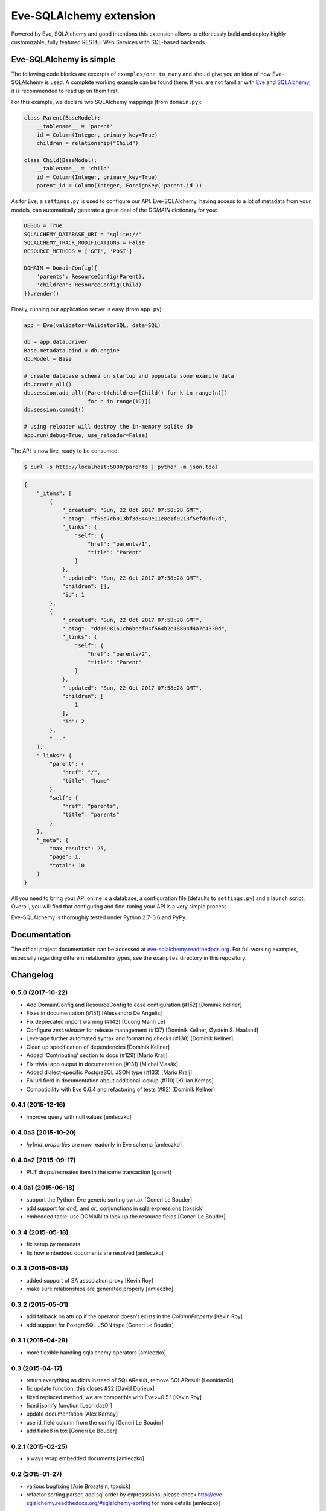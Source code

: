Eve-SQLAlchemy extension
========================

.. image:: https://travis-ci.org/pyeve/eve-sqlalchemy.svg?branch=master
   :target: https://travis-ci.org/pyeve/eve-sqlalchemy

Powered by Eve, SQLAlchemy and good intentions this extension allows
to effortlessly build and deploy highly customizable, fully featured
RESTful Web Services with SQL-based backends.

Eve-SQLAlchemy is simple
------------------------

The following code blocks are excerpts of ``examples/one_to_many`` and should
give you an idea of how Eve-SQLAlchemy is used. A complete working example can
be found there. If you are not familiar with `Eve <http://python-eve.org/>`_
and `SQLAlchemy <https://www.sqlalchemy.org/>`_, it is recommended to read up
on them first.

For this example, we declare two SQLAlchemy mappings (from ``domain.py``):

.. code-block:: python

    class Parent(BaseModel):
        __tablename__ = 'parent'
        id = Column(Integer, primary_key=True)
        children = relationship("Child")

    class Child(BaseModel):
        __tablename__ = 'child'
        id = Column(Integer, primary_key=True)
        parent_id = Column(Integer, ForeignKey('parent.id'))

As for Eve, a ``settings.py`` is used to configure our API. Eve-SQLAlchemy,
having access to a lot of metadata from your models, can automatically generate
a great deal of the `DOMAIN` dictionary for you:

.. code-block:: python

    DEBUG = True
    SQLALCHEMY_DATABASE_URI = 'sqlite://'
    SQLALCHEMY_TRACK_MODIFICATIONS = False
    RESOURCE_METHODS = ['GET', 'POST']

    DOMAIN = DomainConfig({
        'parents': ResourceConfig(Parent),
        'children': ResourceConfig(Child)
    }).render()

Finally, running our application server is easy (from ``app.py``):

.. code-block:: python

    app = Eve(validator=ValidatorSQL, data=SQL)

    db = app.data.driver
    Base.metadata.bind = db.engine
    db.Model = Base

    # create database schema on startup and populate some example data
    db.create_all()
    db.session.add_all([Parent(children=[Child() for k in range(n)])
                        for n in range(10)])
    db.session.commit()

    # using reloader will destroy the in-memory sqlite db
    app.run(debug=True, use_reloader=False)

The API is now live, ready to be consumed:

.. code-block:: console

    $ curl -s http://localhost:5000/parents | python -m json.tool

.. code-block:: json

    {
        "_items": [
            {
                "_created": "Sun, 22 Oct 2017 07:58:28 GMT",
                "_etag": "f56d7cb013bf3d8449e11e8e1f0213f5efd0f07d",
                "_links": {
                    "self": {
                        "href": "parents/1",
                        "title": "Parent"
                    }
                },
                "_updated": "Sun, 22 Oct 2017 07:58:28 GMT",
                "children": [],
                "id": 1
            },
            {
                "_created": "Sun, 22 Oct 2017 07:58:28 GMT",
                "_etag": "dd1698161cb6beef04f564b2e18804d4a7c4330d",
                "_links": {
                    "self": {
                        "href": "parents/2",
                        "title": "Parent"
                    }
                },
                "_updated": "Sun, 22 Oct 2017 07:58:28 GMT",
                "children": [
                    1
                ],
                "id": 2
            },
            "..."
        ],
        "_links": {
            "parent": {
                "href": "/",
                "title": "home"
            },
            "self": {
                "href": "parents",
                "title": "parents"
            }
        },
        "_meta": {
            "max_results": 25,
            "page": 1,
            "total": 10
        }
    }

All you need to bring your API online is a database, a configuration
file (defaults to ``settings.py``) and a launch script.  Overall, you
will find that configuring and fine-tuning your API is a very simple
process.

Eve-SQLAlchemy is thoroughly tested under Python 2.7-3.6 and PyPy.

Documentation
-------------

The offical project documentation can be accessed at
`eve-sqlalchemy.readthedocs.org
<https://eve-sqlalchemy.readthedocs.org/>`_. For full working examples,
especially regarding different relationship types, see the ``examples``
directory in this repository.


Changelog
---------

0.5.0 (2017-10-22)
~~~~~~~~~~~~~~~~~~

- Add DomainConfig and ResourceConfig to ease configuration (#152)
  [Dominik Kellner]
- Fixes in documentation (#151) [Alessandro De Angelis]
- Fix deprecated import warning (#142) [Cuong Manh Le]
- Configure `zest.releaser` for release management (#137)
  [Dominik Kellner, Øystein S. Haaland]
- Leverage further automated syntax and formatting checks (#138)
  [Dominik Kellner]
- Clean up specification of dependencies [Dominik Kellner]
- Added 'Contributing' section to docs (#129) [Mario Kralj]
- Fix trivial app output in documentation (#131) [Michal Vlasák]
- Added dialect-specific PostgreSQL JSON type (#133) [Mario Kralj]
- Fix url field in documentation about additional lookup (#110) [Killian Kemps]
- Compatibility with Eve 0.6.4 and refactoring of tests (#92) [Dominik Kellner]


0.4.1 (2015-12-16)
~~~~~~~~~~~~~~~~~~

- improve query with null values [amleczko]


0.4.0a3 (2015-10-20)
~~~~~~~~~~~~~~~~~~~~

- `hybrid_properties` are now readonly in Eve schema [amleczko]


0.4.0a2 (2015-09-17)
~~~~~~~~~~~~~~~~~~~~

- PUT drops/recreates item in the same transaction [goneri]


0.4.0a1 (2015-06-18)
~~~~~~~~~~~~~~~~~~~~

- support the Python-Eve generic sorting syntax [Goneri Le Bouder]
- add support for `and_` and `or_` conjunctions in sqla expressions [toxsick]
- embedded table: use DOMAIN to look up the resource fields [Goneri Le Bouder]


0.3.4 (2015-05-18)
~~~~~~~~~~~~~~~~~~

- fix setup.py metadata
- fix how embedded documents are resolved [amleczko]


0.3.3 (2015-05-13)
~~~~~~~~~~~~~~~~~~

- added support of SA association proxy [Kevin Roy]
- make sure relationships are generated properly [amleczko]


0.3.2 (2015-05-01)
~~~~~~~~~~~~~~~~~~

- add fallback on attr.op if the operator doesn't exists in the
  `ColumnProperty` [Kevin Roy]
- add support for PostgreSQL JSON type [Goneri Le Bouder]


0.3.1 (2015-04-29)
~~~~~~~~~~~~~~~~~~

- more flexible handling sqlalchemy operators [amleczko]


0.3 (2015-04-17)
~~~~~~~~~~~~~~~~

- return everything as dicts instead of SQLAResult, remove SQLAResult
  [Leonidaz0r]
- fix update function, this closes #22 [David Durieux]
- fixed replaced method, we are compatible with Eve>=0.5.1 [Kevin Roy]
- fixed jsonify function [Leonidaz0r]
- update documentation [Alex Kerney]
- use id_field column from the config [Goneri Le Bouder]
- add flake8 in tox [Goneri Le Bouder]


0.2.1 (2015-02-25)
~~~~~~~~~~~~~~~~~~

- always wrap embedded documents [amleczko]


0.2 (2015-01-27)
~~~~~~~~~~~~~~~~

- various bugfixing [Arie Brosztein, toxsick]
- refactor sorting parser, add sql order by expresssions; please check
  http://eve-sqlalchemy.readthedocs.org/#sqlalchemy-sorting for more details
  [amleczko]


0.1 (2015-01-13)
~~~~~~~~~~~~~~~~

- First public preview release. [amleczko]


